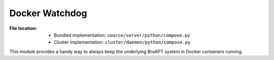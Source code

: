 ---------------
Docker Watchdog
---------------

:File location:

   * Bundled implementation: ``source/server/python/compose.py``
   * Cluster implementation: ``cluster/daemon/python/compose.py``

This module provides a handy way to always keep the underlying
BroAPT system in Docker containers running.

.. function:: compose.docker_compose()

   A `context`_ to manager Docker containers. This function will start
   :func:`~compose.watch_container` as a background process.

   .. note::

      When start, the function will start the Docker containers through
      :func:`~compose.start_container`.

      Before exit, the function will toggle the value of
      :data:`~compose.UP_FLAG` to ``False`` and wait for the process
      to exit. And gracefully stop the Docker containers through
      :func:`~compose.stop_container`.

   .. _context: https://docs.python.org/3/library/contextlib.html#contextlib.contextmanager

.. function:: compose.watch_container()

   Supervise the status of Docker containers while the system is running,
   i.e. :data:`~compose.UP_FLAG` is ``True``.

   :raises ComposeWarning: If fail to poll status of Docker containers.

.. function:: compose.start_container()

   Start Docker container using Docker Compose in *detached* mode.

.. function:: compose.stop_container()

   Stop Docker container gracefully using Docker Compose, and clean up
   Docker caches.

.. function:: compose.flask_exit(signum: Optional[signal.Signals] = None, frame: Optional[types.FrameType] = None)

   `Flask`_ exit signal handler. This function is registered as handler
   for :data:`const.KILL_SIGNAL` through :func:`~compose.register`.

   .. _Flask: https://flask.palletsprojects.com

.. function:: compose.register()

   Register :func:`~compose.flask_exit` as signal handler of
   :data:`const.KILL_SIGNAL`.

.. data:: compose.UP_FLAG
   :value: multiprocessing.Value('B', True)

   If the BroAPT system is actively running.

.. exception:: compose.ComposeWarning

   :bases: Warning

   Warn if fail to poll status of Docker containers.
